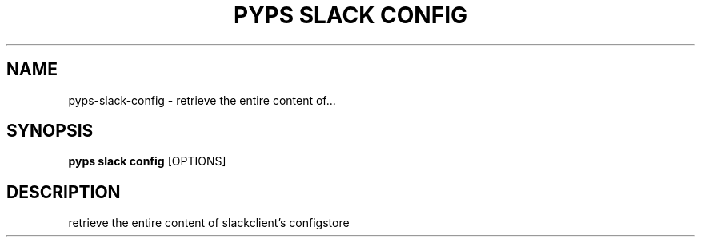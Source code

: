 .TH "PYPS SLACK CONFIG" "1" "2023-03-03" "1.0.0" "pyps slack config Manual"
.SH NAME
pyps\-slack\-config \- retrieve the entire content of...
.SH SYNOPSIS
.B pyps slack config
[OPTIONS]
.SH DESCRIPTION
retrieve the entire content of slackclient's configstore
